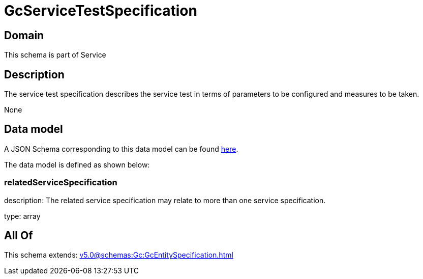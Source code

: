= GcServiceTestSpecification

[#domain]
== Domain

This schema is part of Service

[#description]
== Description

The service test specification describes the service test in terms of parameters to be configured and 
measures to be taken.

None

[#data_model]
== Data model

A JSON Schema corresponding to this data model can be found https://tmforum.org[here].

The data model is defined as shown below:


=== relatedServiceSpecification
description: The related service specification may relate to more than one service specification.

type: array


[#all_of]
== All Of

This schema extends: xref:v5.0@schemas:Gc:GcEntitySpecification.adoc[]
